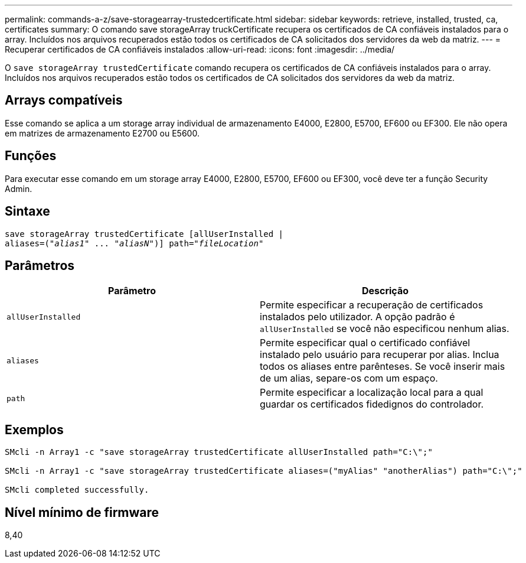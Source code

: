 ---
permalink: commands-a-z/save-storagearray-trustedcertificate.html 
sidebar: sidebar 
keywords: retrieve, installed, trusted, ca, certificates 
summary: O comando save storageArray truckCertificate recupera os certificados de CA confiáveis instalados para o array. Incluídos nos arquivos recuperados estão todos os certificados de CA solicitados dos servidores da web da matriz. 
---
= Recuperar certificados de CA confiáveis instalados
:allow-uri-read: 
:icons: font
:imagesdir: ../media/


[role="lead"]
O `save storageArray trustedCertificate` comando recupera os certificados de CA confiáveis instalados para o array. Incluídos nos arquivos recuperados estão todos os certificados de CA solicitados dos servidores da web da matriz.



== Arrays compatíveis

Esse comando se aplica a um storage array individual de armazenamento E4000, E2800, E5700, EF600 ou EF300. Ele não opera em matrizes de armazenamento E2700 ou E5600.



== Funções

Para executar esse comando em um storage array E4000, E2800, E5700, EF600 ou EF300, você deve ter a função Security Admin.



== Sintaxe

[source, cli, subs="+macros"]
----
save storageArray trustedCertificate [allUserInstalled |
aliases=pass:quotes[("_alias1_" ... "_aliasN_")]] path=pass:quotes["_fileLocation_"]
----


== Parâmetros

[cols="2*"]
|===
| Parâmetro | Descrição 


 a| 
`allUserInstalled`
 a| 
Permite especificar a recuperação de certificados instalados pelo utilizador. A opção padrão é `allUserInstalled` se você não especificou nenhum alias.



 a| 
`aliases`
 a| 
Permite especificar qual o certificado confiável instalado pelo usuário para recuperar por alias. Inclua todos os aliases entre parênteses. Se você inserir mais de um alias, separe-os com um espaço.



 a| 
`path`
 a| 
Permite especificar a localização local para a qual guardar os certificados fidedignos do controlador.

|===


== Exemplos

[listing]
----

SMcli -n Array1 -c "save storageArray trustedCertificate allUserInstalled path="C:\";"

SMcli -n Array1 -c "save storageArray trustedCertificate aliases=("myAlias" "anotherAlias") path="C:\";"

SMcli completed successfully.
----


== Nível mínimo de firmware

8,40
